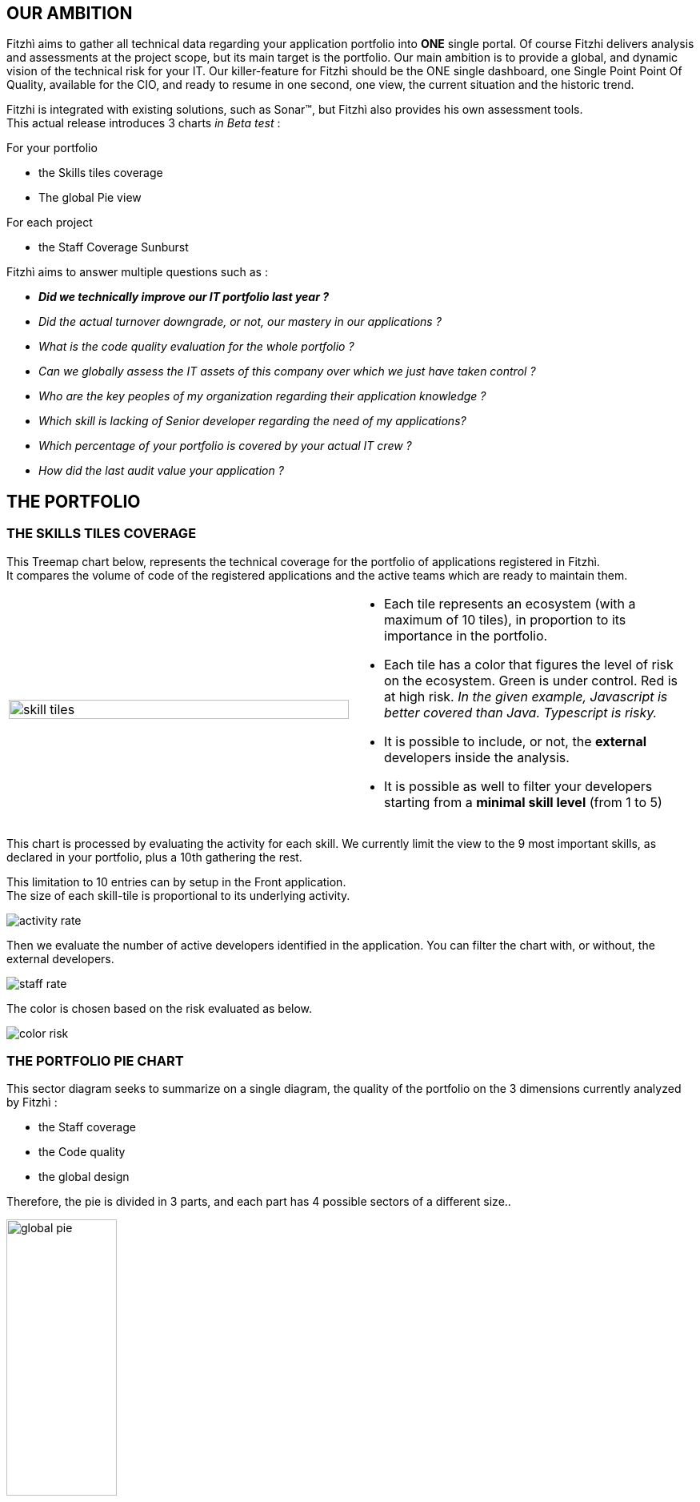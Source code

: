 :site: http://www.fitzhi.com
// :site: file:///users/frvidal/work/projets/site/
:nofooter:
:stem:

== OUR AMBITION
Fitzhì aims to gather all technical data regarding your application portfolio into *ONE* single portal.
Of course Fitzhi delivers analysis and assessments at the project scope, but its main target is the portfolio. Our main ambition is to provide a global, and dynamic vision of the technical risk for your IT. 
Our killer-feature for Fitzhì should be the ONE single dashboard, one Single Point Point Of Quality, available for the CIO, and ready to resume in one second, one view, the current situation and the historic trend. 

Fitzhi is integrated with existing solutions, such as Sonar(TM), but Fitzhì also provides his own assessment tools. +
This actual release introduces 3 charts _in Beta test_ :

.For your portfolio
* the Skills tiles coverage +
* The global Pie view

.For each project
* the Staff Coverage Sunburst


Fitzhì aims to answer multiple questions such as :

* _**Did we technically improve our IT portfolio last year ? **_  
* _Did the actual turnover downgrade, or not, our mastery in our applications ?_
* _What is the code quality evaluation for the whole portfolio ?_
* _Can we globally assess the IT assets of this company over which we just have taken control ?_
* _Who are the key peoples of my organization regarding their application knowledge ?_
* _Which skill is lacking of Senior developer regarding the need of my applications?_
* _Which percentage of your portfolio is covered by your actual IT crew ?_
* _How did the last audit value your application ?_ 

== THE PORTFOLIO

=== THE SKILLS TILES COVERAGE

This Treemap chart below, represents the technical coverage for the portfolio of applications registered in Fitzhì. +
It compares the volume of code of the registered applications and the active teams which are ready to maintain them. 

[cols="1a,1a", frame="no", grid="rows"]
|===
|
[.text-center]
image::{site}/assets/img/vision/skill-tiles.png[width=100%]
|
* Each tile represents an ecosystem (with a maximum of 10 tiles), in proportion to its importance in the portfolio.
* Each tile has a color that figures the level of risk on the ecosystem. Green is under control. Red is at high risk. _In the given example, Javascript is better covered than Java. Typescript is risky._
* It is possible to include, or not, the *external* developers inside the analysis.
* It is possible as well to filter your developers starting from a *minimal skill level* (from 1 to 5)
|===

This chart is processed by evaluating the activity for each skill. We currently limit the view to the 9 most important skills, as declared in your portfolio, plus a 10th gathering the rest. 

This limitation to 10 entries can by setup in the Front application. +
The size of each skill-tile is proportional to its underlying activity. 

[.left-center]
image::{site}/assets/img/vision/activity-rate.png[]

Then we evaluate the number of active developers identified in the application. You can filter the chart with, or without, the external developers.
[.left-center]
image::{site}/assets/img/vision/staff-rate.png[]

The color is chosen based on the risk evaluated as below.
[.left-center]
image::{site}/assets/img/vision/color-risk.png[]

=== THE PORTFOLIO PIE CHART
This sector diagram seeks to summarize on a single diagram, the quality of the portfolio on the 3 dimensions currently analyzed by Fitzhì :

* the Staff coverage
* the Code quality
* the global design

Therefore, the pie is divided in 3 parts, and each part has 4 possible sectors of a different size..

[.text-center]
image::{site}/assets/img/vision/global-pie.png[width=40%]

== THE PROJECT

[cols="1a,3a", frame="no", grid="rows"]
|===
|
image::{site}//assets/img/vision/tech-medal.png[200, 192]
|
Each project declared in Fitzhì, has an IT medal, which synthesizes its quality valuation. +
This medal has 3 dimensions : 

* the staff 
* the code
* the global design

|===


=== THE STAFF 
The staff coverage is a build-in feature of Fitzhì.
An important concern regarding your IT legacy is the staff, more precisely the **staff relevant and available** to maintain and develop your applications. Do you have the best team with the required skill & functional knowledge, that prevents anything from falling through the net ?
You need to be able to answer questions such as 

* _Who has worked on this project ?_
* _Do we still have someone available to fix this issue in this antique application from your legacy_ ?
* _Does the technical mastery of the actual team cover all parts of the project ? Or do we face some risks there ?_

To fulfill that purpose, Fitzhì manages a staff registry with all of your developers. 
They are registered as `active` or `inactive`, `external` or not. +
Fitzhì will crawl the history of your Git repository, gather your commiters and their operations 
 and generates charts like this one below.

[.text-center]
image::{site}/assets/img/vision/staff-coverage.png[width=40%]

* The full green slices are packages with sufficient active developers.
* Dark green are desert. Cross your fingers that nothing appends there.  

=== THE CODE
Fitzhì links each application with its Sonar(TM) perspective. It processes a *unique* note, based on metrics affected by their weights. Our application Fitzhì had a note of 72%, long time ago in the past.

[.text-center]
image::{site}//assets/img/vision/project-form.png[width=50%]

[.text-center]
image::{site}//assets/img/vision/project-sonar.png[width=50%]

=== THE DESIGN
Automatic tool cannot completly evaluate your applications. +
More or less regularly, experts audit your applications and assess their qualities in terms of good practices on several themes which appear to you to be key and significant for these applications. +
In the example below, the `General organization`, the `Build process` and the `Documentation` were considered important for evaluating an application. We could add `Performance`, `Technical design`...

[.text-center]
image::{site}//assets/img/vision/project-audit.png[width=50%]

In the end a score is assigned which summarizes the technical evaluation of an application according to expert opinions.

